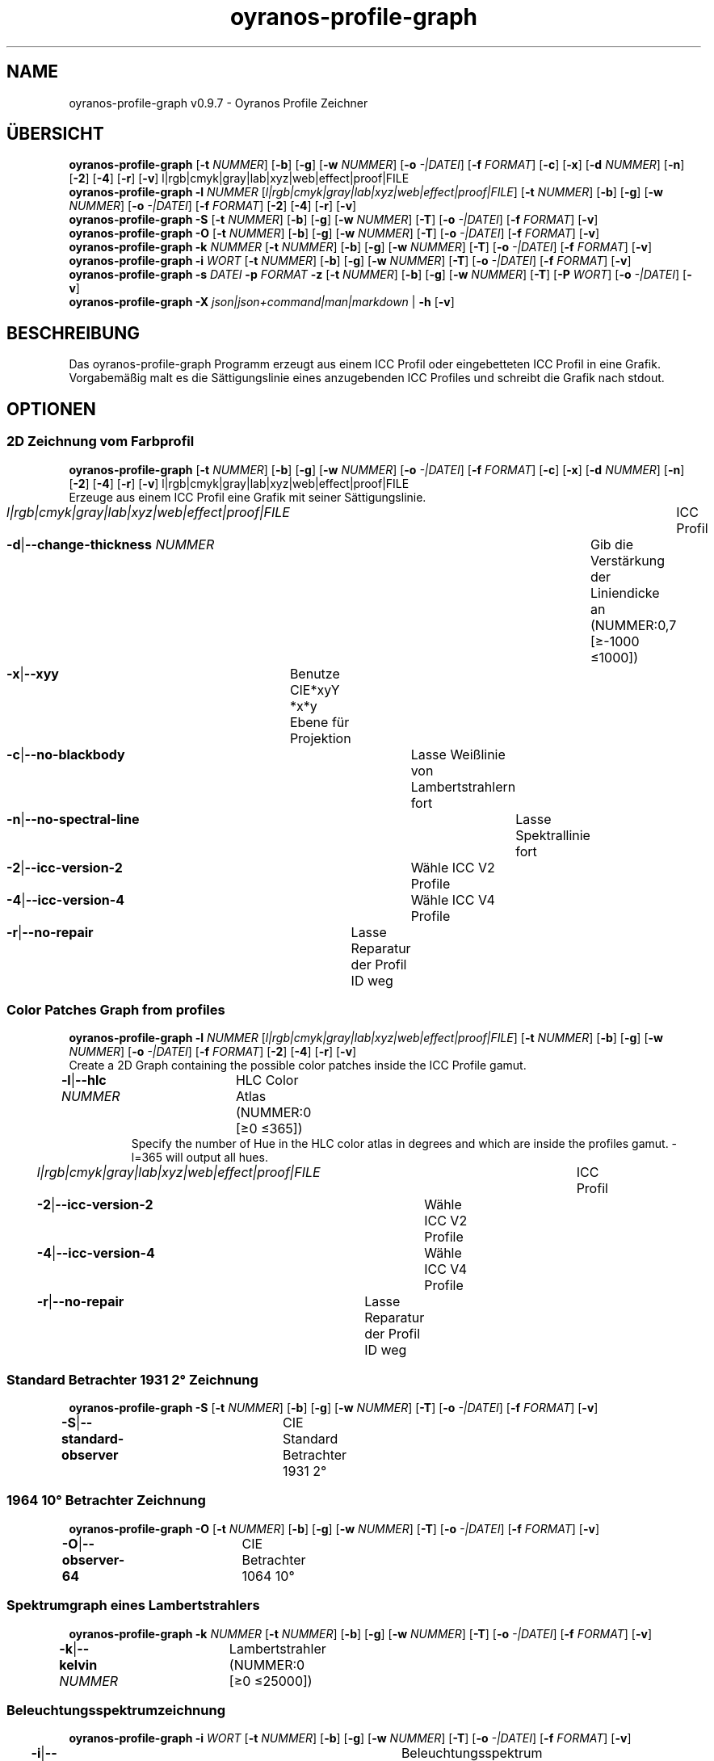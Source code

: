 .TH "oyranos-profile-graph" 1 "March 24, 2019" "User Commands"
.SH NAME
oyranos-profile-graph v0.9.7 \- Oyranos Profile Zeichner
.SH ÜBERSICHT
\fBoyranos-profile-graph\fR [\fB\-t\fR \fINUMMER\fR] [\fB\-b\fR] [\fB\-g\fR] [\fB\-w\fR \fINUMMER\fR] [\fB\-o\fR \fI-|DATEI\fR] [\fB\-f\fR \fIFORMAT\fR] [\fB\-c\fR] [\fB\-x\fR] [\fB\-d\fR \fINUMMER\fR] [\fB\-n\fR] [\fB\-2\fR] [\fB\-4\fR] [\fB\-r\fR] [\fB\-v\fR] l|rgb|cmyk|gray|lab|xyz|web|effect|proof|FILE
.br
\fBoyranos-profile-graph\fR \fB\-l\fR \fINUMMER\fR [\fIl|rgb|cmyk|gray|lab|xyz|web|effect|proof|FILE\fR] [\fB\-t\fR \fINUMMER\fR] [\fB\-b\fR] [\fB\-g\fR] [\fB\-w\fR \fINUMMER\fR] [\fB\-o\fR \fI-|DATEI\fR] [\fB\-f\fR \fIFORMAT\fR] [\fB\-2\fR] [\fB\-4\fR] [\fB\-r\fR] [\fB\-v\fR]
.br
\fBoyranos-profile-graph\fR \fB\-S\fR [\fB\-t\fR \fINUMMER\fR] [\fB\-b\fR] [\fB\-g\fR] [\fB\-w\fR \fINUMMER\fR] [\fB\-T\fR] [\fB\-o\fR \fI-|DATEI\fR] [\fB\-f\fR \fIFORMAT\fR] [\fB\-v\fR]
.br
\fBoyranos-profile-graph\fR \fB\-O\fR [\fB\-t\fR \fINUMMER\fR] [\fB\-b\fR] [\fB\-g\fR] [\fB\-w\fR \fINUMMER\fR] [\fB\-T\fR] [\fB\-o\fR \fI-|DATEI\fR] [\fB\-f\fR \fIFORMAT\fR] [\fB\-v\fR]
.br
\fBoyranos-profile-graph\fR \fB\-k\fR \fINUMMER\fR [\fB\-t\fR \fINUMMER\fR] [\fB\-b\fR] [\fB\-g\fR] [\fB\-w\fR \fINUMMER\fR] [\fB\-T\fR] [\fB\-o\fR \fI-|DATEI\fR] [\fB\-f\fR \fIFORMAT\fR] [\fB\-v\fR]
.br
\fBoyranos-profile-graph\fR \fB\-i\fR \fIWORT\fR [\fB\-t\fR \fINUMMER\fR] [\fB\-b\fR] [\fB\-g\fR] [\fB\-w\fR \fINUMMER\fR] [\fB\-T\fR] [\fB\-o\fR \fI-|DATEI\fR] [\fB\-f\fR \fIFORMAT\fR] [\fB\-v\fR]
.br
\fBoyranos-profile-graph\fR \fB\-s\fR \fIDATEI\fR \fB\-p\fR \fIFORMAT\fR \fB\-z\fR [\fB\-t\fR \fINUMMER\fR] [\fB\-b\fR] [\fB\-g\fR] [\fB\-w\fR \fINUMMER\fR] [\fB\-T\fR] [\fB\-P\fR \fIWORT\fR] [\fB\-o\fR \fI-|DATEI\fR] [\fB\-v\fR]
.br
\fBoyranos-profile-graph\fR \fB\-X\fR \fIjson|json+command|man|markdown\fR | \fB\-h\fR [\fB\-v\fR]
.SH BESCHREIBUNG
Das oyranos-profile-graph Programm erzeugt aus einem ICC Profil oder eingebetteten ICC Profil in eine Grafik. Vorgabemäßig malt es die Sättigungslinie eines anzugebenden ICC Profiles und schreibt die Grafik nach stdout.
.SH OPTIONEN
.SS
2D Zeichnung vom Farbprofil
\fBoyranos-profile-graph\fR [\fB\-t\fR \fINUMMER\fR] [\fB\-b\fR] [\fB\-g\fR] [\fB\-w\fR \fINUMMER\fR] [\fB\-o\fR \fI-|DATEI\fR] [\fB\-f\fR \fIFORMAT\fR] [\fB\-c\fR] [\fB\-x\fR] [\fB\-d\fR \fINUMMER\fR] [\fB\-n\fR] [\fB\-2\fR] [\fB\-4\fR] [\fB\-r\fR] [\fB\-v\fR] l|rgb|cmyk|gray|lab|xyz|web|effect|proof|FILE
.br
Erzeuge aus einem ICC Profil eine Grafik mit seiner Sättigungslinie.
.br
.sp
.br
\fIl|rgb|cmyk|gray|lab|xyz|web|effect|proof|FILE\fR	ICC Profil
.br
\fB\-d\fR|\fB\-\-change-thickness\fR \fINUMMER\fR	Gib die Verstärkung der Liniendicke an (NUMMER:0,7 [≥-1000 ≤1000])
.br
\fB\-x\fR|\fB\-\-xyy\fR	Benutze CIE*xyY *x*y Ebene für Projektion
.br
\fB\-c\fR|\fB\-\-no-blackbody\fR	Lasse Weißlinie von Lambertstrahlern fort
.br
\fB\-n\fR|\fB\-\-no-spectral-line\fR	Lasse Spektrallinie fort
.br
\fB\-2\fR|\fB\-\-icc-version-2\fR	Wähle ICC V2 Profile
.br
\fB\-4\fR|\fB\-\-icc-version-4\fR	Wähle ICC V4 Profile
.br
\fB\-r\fR|\fB\-\-no-repair\fR	Lasse Reparatur der Profil ID weg
.br
.SS
Color Patches Graph from profiles
\fBoyranos-profile-graph\fR \fB\-l\fR \fINUMMER\fR [\fIl|rgb|cmyk|gray|lab|xyz|web|effect|proof|FILE\fR] [\fB\-t\fR \fINUMMER\fR] [\fB\-b\fR] [\fB\-g\fR] [\fB\-w\fR \fINUMMER\fR] [\fB\-o\fR \fI-|DATEI\fR] [\fB\-f\fR \fIFORMAT\fR] [\fB\-2\fR] [\fB\-4\fR] [\fB\-r\fR] [\fB\-v\fR]
.br
Create a 2D Graph containing the possible color patches inside the ICC Profile gamut.
.br
.sp
.br
\fB\-l\fR|\fB\-\-hlc\fR \fINUMMER\fR	HLC Color Atlas (NUMMER:0 [≥0 ≤365])
.RS
Specify the number of Hue in the HLC color atlas in degrees and which are inside the profiles gamut. -l=365 will output all hues.
.RE
\fIl|rgb|cmyk|gray|lab|xyz|web|effect|proof|FILE\fR	ICC Profil
.br
\fB\-2\fR|\fB\-\-icc-version-2\fR	Wähle ICC V2 Profile
.br
\fB\-4\fR|\fB\-\-icc-version-4\fR	Wähle ICC V4 Profile
.br
\fB\-r\fR|\fB\-\-no-repair\fR	Lasse Reparatur der Profil ID weg
.br
.SS
Standard Betrachter 1931 2° Zeichnung
\fBoyranos-profile-graph\fR \fB\-S\fR [\fB\-t\fR \fINUMMER\fR] [\fB\-b\fR] [\fB\-g\fR] [\fB\-w\fR \fINUMMER\fR] [\fB\-T\fR] [\fB\-o\fR \fI-|DATEI\fR] [\fB\-f\fR \fIFORMAT\fR] [\fB\-v\fR]
.br
\fB\-S\fR|\fB\-\-standard-observer\fR	CIE Standard Betrachter 1931 2°
.br
.SS
1964 10° Betrachter Zeichnung
\fBoyranos-profile-graph\fR \fB\-O\fR [\fB\-t\fR \fINUMMER\fR] [\fB\-b\fR] [\fB\-g\fR] [\fB\-w\fR \fINUMMER\fR] [\fB\-T\fR] [\fB\-o\fR \fI-|DATEI\fR] [\fB\-f\fR \fIFORMAT\fR] [\fB\-v\fR]
.br
\fB\-O\fR|\fB\-\-observer-64\fR	CIE Betrachter 1064 10°
.br
.SS
Spektrumgraph eines Lambertstrahlers
\fBoyranos-profile-graph\fR \fB\-k\fR \fINUMMER\fR [\fB\-t\fR \fINUMMER\fR] [\fB\-b\fR] [\fB\-g\fR] [\fB\-w\fR \fINUMMER\fR] [\fB\-T\fR] [\fB\-o\fR \fI-|DATEI\fR] [\fB\-f\fR \fIFORMAT\fR] [\fB\-v\fR]
.br
\fB\-k\fR|\fB\-\-kelvin\fR \fINUMMER\fR	Lambertstrahler (NUMMER:0 [≥0 ≤25000])
.br
.SS
Beleuchtungsspektrumzeichnung
\fBoyranos-profile-graph\fR \fB\-i\fR \fIWORT\fR [\fB\-t\fR \fINUMMER\fR] [\fB\-b\fR] [\fB\-g\fR] [\fB\-w\fR \fINUMMER\fR] [\fB\-T\fR] [\fB\-o\fR \fI-|DATEI\fR] [\fB\-f\fR \fIFORMAT\fR] [\fB\-v\fR]
.br
\fB\-i\fR|\fB\-\-illuminant\fR \fIWORT\fR	Beleuchtungsspektrum
.br
	\-i A		# Lichtart A - CIE A Strahlungsverteilung
.br
	\-i D50		# Lichtart D50 - CIE D50 Strahlungsverteilung (berechnet)
.br
	\-i D55		# Lichtart D55 - CIE D55 Strahlungsverteilung (berechnet)
.br
	\-i D65		# Lichtart D65 - CIE D65 Strahlungsverteilung (berechnet)
.br
	\-i D65T		# Lichtart D65 T - CIE D65 Strahlungsverteilung
.br
	\-i D75		# Lichtart D75 - CIE D75 Strahlungsverteilung (berechnet)
.br
	\-i D93		# Lichtart D93 - CIE D93 Strahlungsverteilung (berechnet)
.br
.SS
Spektrumgraph
\fBoyranos-profile-graph\fR \fB\-s\fR \fIDATEI\fR \fB\-p\fR \fIFORMAT\fR \fB\-z\fR [\fB\-t\fR \fINUMMER\fR] [\fB\-b\fR] [\fB\-g\fR] [\fB\-w\fR \fINUMMER\fR] [\fB\-T\fR] [\fB\-P\fR \fIWORT\fR] [\fB\-o\fR \fI-|DATEI\fR] [\fB\-v\fR]
.br
\fB\-s\fR|\fB\-\-spectral\fR \fIDATEI\fR	Spektrale Eingabe
.br
\fB\-p\fR|\fB\-\-spectral-format\fR \fIFORMAT\fR	Gib spektrales Ausgabeformat an
.br
	\-p png		# PNG - PNG Raster
.br
	\-p svg		# SVG - SVG Vektor
.br
	\-p csv		# CSV - CSV Werte
.br
	\-p ncc		# NCC - Einzelfarbsammlung (NCC)
.br
	\-p cgats		# CGATS - CGATS Werte
.br
	\-p icc-xml		# Icc XML - ICC Einzelfarben Werte
.br
	\-p ppm		# PPM - Spektrales PAM Bild
.br
\fB\-P\fR|\fB\-\-pattern\fR \fIWORT\fR	Filter für Farbnamen
.br
\fB\-z\fR|\fB\-\-scale\fR	Skaliere die Höhe der Spektrumkurve
.br
.SS
Allgemeine Optionen
\fBoyranos-profile-graph\fR \fB\-X\fR \fIjson|json+command|man|markdown\fR | \fB\-h\fR [\fB\-v\fR]
.br
\fB\-t\fR|\fB\-\-thickness\fR \fINUMMER\fR	Gib die Liniendicke an (NUMMER:1 [≥0 ≤10])
.br
\fB\-b\fR|\fB\-\-no-border\fR	Lasse Rand aus in Zeichnung
.br
\fB\-g\fR|\fB\-\-no-color\fR	Zeichne grau
.br
\fB\-w\fR|\fB\-\-width\fR \fINUMMER\fR	Gib Ausgabebildbreite in Pixel an (NUMMER:128 [≥64 ≤4096])
.br
\fB\-T\fR|\fB\-\-raster\fR	Zeichne Gitter
.br
\fB\-o\fR|\fB\-\-output\fR \fI-|DATEI\fR	Gib Ausgabedateiname an, voreingestellt ist stdout
.br
\fB\-f\fR|\fB\-\-format\fR \fIFORMAT\fR	Gib Ausgabeformat PNG oder SVG an, voreingestellt ist PNG
.br
	\-f png		# PNG - PNG Raster
.br
	\-f svg		# SVG - SVG Vektor
.br
\fB\-h\fR|\fB\-\-help\fR	Hilfe
.br
\fB\-X\fR|\fB\-\-export\fR \fIjson|json+command|man|markdown\fR	Exportiere formatierten Text
.RS
Hole Benutzerschnittstelle als Text
.RE
	\-X man		# Handbuch - Hole Unix Handbuchseite
.br
	\-X markdown		# Markdown - Hole formatierten Text
.br
	\-X json		# Json - Hole Oyjl Json Benutzerschnittstelle
.br
	\-X json+command		# Json + Kommando - Hole Oyjl Json Benutzerschnittstelle mit Kommando
.br
	\-X export		# Export - Erhalte Daten für Entwickler
.br
\fB\-v\fR|\fB\-\-verbose\fR	plaudernd
.br
.SH UMGEBUNGSVARIABLEN
.TP
OY_DEBUG
.br
Setze das Oyranos Fehlersuchniveau.
.br
Die -v Option kann alternativ benutzt werden.
.br
Der gültige Bereich ist 1-20.
.TP
XDG_DATA_HOME XDG_DATA_DIRS
.br
route Oyranos to top directories containing resources. The derived paths for ICC profiles have a "color/icc" appended. http://www.oyranos.com/wiki/index.php?title=OpenIccDirectoryProposal
.SH BEISPIELE
.TP
Zeichne ICC Profil
.br
oyranos-profile-graph ICC_PROFILE
.TP
Zeige Sättigungslinien von zwei Profilen in CIE*ab 256 Bildpunkte breit, ohne Spectrallinie und mit dickeren Linien:
.br
oyranos-profile-graph -w 256 -s -t 3 sRGB.icc ProPhoto-RGB.icc
.TP
Zeige die Standard Betrachter Spektralfunktion als Kurven:
.br
oyranos-profile-graph --standard-observer -o CIE-StdObserver.png
.TP
Show the 
.br
oyranos-profile-graph -c -o CIE-StdObserver.png
.SH SIEHE AUCH
.TP
oyranos-profile(1) oyranos-config(1) oyranos-policy(1) oyranos(3)
.br
.TP
http://www.oyranos.org
.br
.SH AUTOR
Kai-Uwe Behrmann http://www.oyranos.org
.SH KOPIERRECHT
© 2005-2020 Kai-Uwe Behrmann and others
.br
Lizenz: newBSD http://www.oyranos.org
.SH FEHLER
https://www.github.com/oyranos-cms/oyranos/issues 

